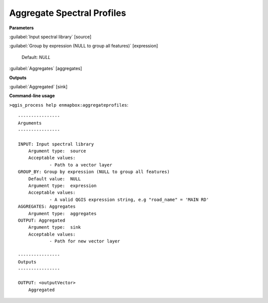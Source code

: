 
..
  ## AUTOGENERATED TITLE START

.. _alg-enmapbox-aggregateprofiles:

***************************
Aggregate Spectral Profiles
***************************

..
  ## AUTOGENERATED TITLE END


..
  ## AUTOGENERATED DESCRIPTION START

..
  ## AUTOGENERATED DESCRIPTION END


..
  ## AUTOGENERATED PARAMETERS START

**Parameters**


:guilabel:`Input spectral library` [source]
    

:guilabel:`Group by expression (NULL to group all features)` [expression]
    
    Default: *NULL*


:guilabel:`Aggregates` [aggregates]
    


**Outputs**


:guilabel:`Aggregated` [sink]
    

..
  ## AUTOGENERATED PARAMETERS END

..
  ## AUTOGENERATED COMMAND USAGE START

**Command-line usage**

``>qgis_process help enmapbox:aggregateprofiles``::

    ----------------
    Arguments
    ----------------
    
    INPUT: Input spectral library
    	Argument type:	source
    	Acceptable values:
    		- Path to a vector layer
    GROUP_BY: Group by expression (NULL to group all features)
    	Default value:	NULL
    	Argument type:	expression
    	Acceptable values:
    		- A valid QGIS expression string, e.g "road_name" = 'MAIN RD'
    AGGREGATES: Aggregates
    	Argument type:	aggregates
    OUTPUT: Aggregated
    	Argument type:	sink
    	Acceptable values:
    		- Path for new vector layer
    
    ----------------
    Outputs
    ----------------
    
    OUTPUT: <outputVector>
    	Aggregated
    
    


..
  ## AUTOGENERATED COMMAND USAGE END
